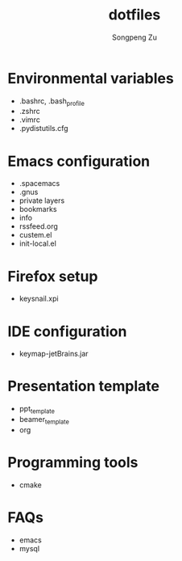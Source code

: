 #+TITLE: dotfiles
#+AUTHOR: Songpeng Zu

* CONTENT                                                 :TOC_4_gh:noexport:
 - [[#environmental-variables][Environmental variables]]
 - [[#emacs-configuration][Emacs configuration]]
 - [[#firefox-setup][Firefox setup]]
 - [[#ide-configuration][IDE configuration]]
 - [[#presentation-template][Presentation template]]
 - [[#programming-tools][Programming tools]]
 - [[#faqs][FAQs]]

* Environmental variables
  - .bashrc, .bash_profile
  - .zshrc
  - .vimrc
  - .pydistutils.cfg
* Emacs configuration
  - .spacemacs
  - .gnus
  - private layers
  - bookmarks
  - info
  - rssfeed.org
  - custem.el
  - init-local.el
* Firefox setup
  - keysnail.xpi
* IDE configuration
  - keymap-jetBrains.jar
* Presentation template
  - ppt_template
  - beamer_template
  - org
* Programming tools
  - cmake
* FAQs
  - emacs
  - mysql

